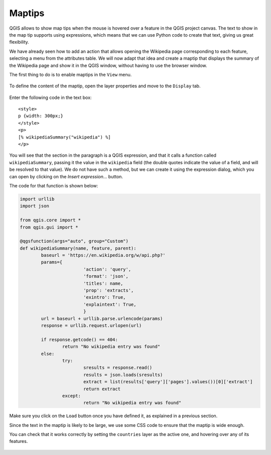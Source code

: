 Maptips
=======

QGIS allows to show map tips when the mouse is hovered over a feature in the QGIS project canvas. The text to show in the map tip supports using expressions, which means that we can use Python code to create that text, giving us great flexibility.

We have already seen how to add an action that allows opening the Wikipedia page corresponding to each feature, selecting a menu from the attributes table. We will now adapt that idea and create a maptip that displays the summary of the Wikipedia page and show it in the QGIS window, without having to use the browser window.


The first thing to do is to enable maptips in the ``View`` menu.

      .. figure:: enable.png

To define the content of the maptip, open the layer properties and move to the ``Display`` tab.


      .. figure:: display.png


Enter the following code in the text box:

::

	<style>
	p {width: 300px;}
	</style>
	<p>
	[% wikipediaSummary("wikipedia") %]
	</p>

You will see that the section in the paragraph is a QGIS expression, and that it calls a function called ``wikipediaSummary``, passing it the value in the ``wikipedia`` field (the double quotes indicate the value of a field, and will be resolved to that value). We do not have such a method, but we can create it using the expression dialog, which you can open by clicking on the `Insert expression...` button.

The code for that function is shown below: 

.. code-block:: python

	import urllib
	import json

	from qgis.core import *
	from qgis.gui import *

	@qgsfunction(args="auto", group="Custom")
	def wikipediaSummary(name, feature, parent):
		baseurl = 'https://en.wikipedia.org/w/api.php?'
		params={
				'action': 'query',
				'format': 'json',
				'titles': name,
				'prop': 'extracts',
				'exintro': True,
				'explaintext': True,
				}
		url = baseurl + urllib.parse.urlencode(params)
		response = urllib.request.urlopen(url)  

		if response.getcode() == 404:
			return "No wikipedia entry was found"
		else:
			try:
				sresults = response.read()
				results = json.loads(sresults)
				extract = list(results['query']['pages'].values())[0]['extract']
				return extract
			except:
				return "No wikipedia entry was found"

Make sure you click on the ``Load`` button once you have defined it, as explained in a previous section.

Since the text in the maptip is likely to be large, we use some CSS code to ensure that the maptip is wide enough.

You can check that it works correctly by setting the ``countries`` layer as the active one, and hovering over any of its features.

	.. figure:: hovering.png